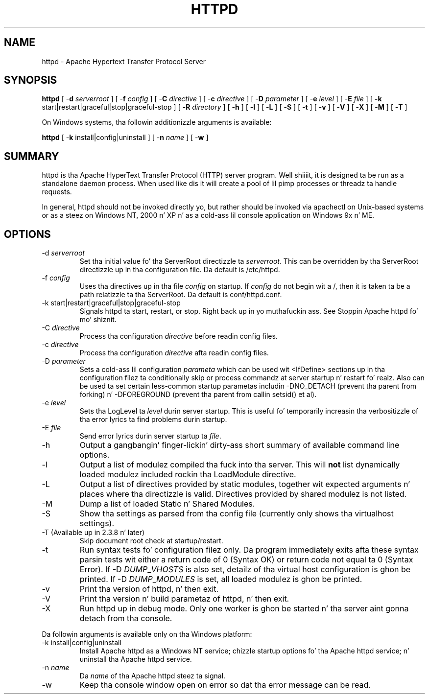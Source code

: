 .\" XXXXXXXXXXXXXXXXXXXXXXXXXXXXXXXXXXXXXXX
.\" DO NOT EDIT! Generated from XML source.
.\" XXXXXXXXXXXXXXXXXXXXXXXXXXXXXXXXXXXXXXX
.de Sh \" Subsection
.br
.if t .Sp
.ne 5
.PP
\fB\\$1\fR
.PP
..
.de Sp \" Vertical space (when we can't use .PP)
.if t .sp .5v
.if n .sp
..
.de Ip \" List item
.br
.ie \\n(.$>=3 .ne \\$3
.el .ne 3
.IP "\\$1" \\$2
..
.TH "HTTPD" 8 "2012-02-10" "Apache HTTP Server" "httpd"

.SH NAME
httpd \- Apache Hypertext Transfer Protocol Server

.SH "SYNOPSIS"
 
.PP
\fBhttpd\fR [ -\fBd\fR \fIserverroot\fR ] [ -\fBf\fR \fIconfig\fR ] [ -\fBC\fR \fIdirective\fR ] [ -\fBc\fR \fIdirective\fR ] [ -\fBD\fR \fIparameter\fR ] [ -\fBe\fR \fIlevel\fR ] [ -\fBE\fR \fIfile\fR ] [ \fB-k\fR start|restart|graceful|stop|graceful-stop ] [ -\fBR\fR \fIdirectory\fR ] [ -\fBh\fR ] [ -\fBl\fR ] [ -\fBL\fR ] [ -\fBS\fR ] [ -\fBt\fR ] [ -\fBv\fR ] [ -\fBV\fR ] [ -\fBX\fR ] [ -\fBM\fR ] [ -\fBT\fR ]
 
.PP
On Windows systems, tha followin additionizzle arguments is available:
 
.PP
\fBhttpd\fR [ -\fBk\fR install|config|uninstall ] [ -\fBn\fR \fIname\fR ] [ -\fBw\fR ]
 

.SH "SUMMARY"
 
.PP
httpd is tha Apache HyperText Transfer Protocol (HTTP) server program\&. Well shiiiit, it is designed ta be run as a standalone daemon process\&. When used like dis it will create a pool of lil pimp processes or threadz ta handle requests\&.
 
.PP
In general, httpd should not be invoked directly yo, but rather should be invoked via apachectl on Unix-based systems or as a steez on Windows NT, 2000 n' XP n' as a cold-ass lil console application on Windows 9x n' ME\&.
 

.SH "OPTIONS"
 
 
.TP
-d \fIserverroot\fR
Set tha initial value fo' tha ServerRoot directizzle ta \fIserverroot\fR\&. This can be overridden by tha ServerRoot directizzle up in tha configuration file\&. Da default is /etc/httpd\&.  
.TP
-f \fIconfig\fR
Uses tha directives up in tha file \fIconfig\fR on startup\&. If \fIconfig\fR do not begin wit a /, then it is taken ta be a path relatizzle ta tha ServerRoot\&. Da default is conf/httpd\&.conf\&.  
.TP
-k start|restart|graceful|stop|graceful-stop
Signals httpd ta start, restart, or stop\&. Right back up in yo muthafuckin ass. See Stoppin Apache httpd fo' mo' shiznit\&.  
.TP
-C \fIdirective\fR
Process tha configuration \fIdirective\fR before readin config files\&.  
.TP
-c \fIdirective\fR
Process tha configuration \fIdirective\fR afta readin config files\&.  
.TP
-D \fIparameter\fR
Sets a cold-ass lil configuration \fIparameta \fRwhich can be used wit <IfDefine> sections up in tha configuration filez ta conditionally skip or process commandz at server startup n' restart\& fo' realz. Also can be used ta set certain less-common startup parametas includin -DNO_DETACH (prevent tha parent from forking) n' -DFOREGROUND (prevent tha parent from callin setsid() et al)\&.  
.TP
-e \fIlevel\fR
Sets tha LogLevel ta \fIlevel\fR durin server startup\&. This is useful fo' temporarily increasin tha verbositizzle of tha error lyrics ta find problems durin startup\&.  
.TP
-E \fIfile\fR
Send error lyrics durin server startup ta \fIfile\fR\&.  
.TP
-h
Output a gangbangin' finger-lickin' dirty-ass short summary of available command line options\&.  
.TP
-l
Output a list of modulez compiled tha fuck into tha server\&. This will \fBnot\fR list dynamically loaded modulez included rockin tha LoadModule directive\&.  
.TP
-L
Output a list of directives provided by static modules, together wit expected arguments n' places where tha directizzle is valid\&. Directives provided by shared modulez is not listed\&.  
.TP
-M
Dump a list of loaded Static n' Shared Modules\&.  
.TP
-S
Show tha settings as parsed from tha config file (currently only shows tha virtualhost settings)\&.  
.TP
-T (Available up in 2\&.3\&.8 n' later)
Skip document root check at startup/restart\&.  
.TP
-t
Run syntax tests fo' configuration filez only\&. Da program immediately exits afta these syntax parsin tests wit either a return code of 0 (Syntax OK) or return code not equal ta 0 (Syntax Error)\&. If -D \fIDUMP\fR_\fIVHOSTS \fRis also set, detailz of tha virtual host configuration is ghon be printed\&. If -D \fIDUMP\fR_\fIMODULES \fR is set, all loaded modulez is ghon be printed\&.  
.TP
-v
Print tha version of httpd, n' then exit\&.  
.TP
-V
Print tha version n' build parametaz of httpd, n' then exit\&.  
.TP
-X
Run httpd up in debug mode\&. Only one worker is ghon be started n' tha server aint gonna detach from tha console\&.  
 
.PP
Da followin arguments is available only on tha Windows platform:
 
 
.TP
-k install|config|uninstall
Install Apache httpd as a Windows NT service; chizzle startup options fo' tha Apache httpd service; n' uninstall tha Apache httpd service\&.  
.TP
-n \fIname\fR
Da \fIname\fR of tha Apache httpd steez ta signal\&.  
.TP
-w
Keep tha console window open on error so dat tha error message can be read\&.  
 
